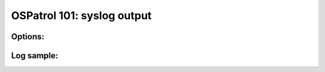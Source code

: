 .. _ospatrol_101_output_syslog:



OSPatrol 101: syslog output
------------------------



Options:
^^^^^^^^



Log sample:
^^^^^^^^^^^

.. code-block:: console







